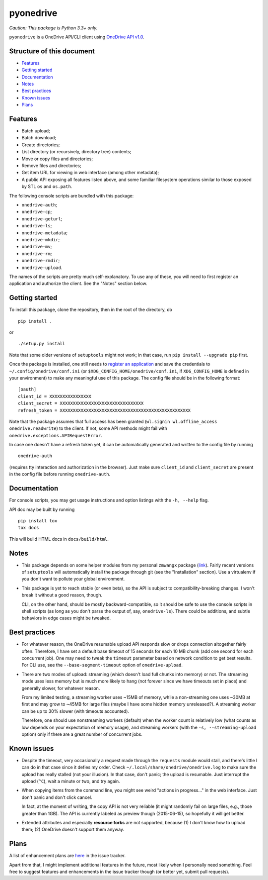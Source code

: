 ============
 pyonedrive
============

*Caution: This package is Python 3.3+ only.*

``pyonedrive`` is a OneDrive API/CLI client using `OneDrive API v1.0 <https://dev.onedrive.com/README.htm>`_.

Structure of this document
--------------------------

* `Features <#features>`_
* `Getting started <#getting-started>`_
* `Documentation <#documentation>`_
* `Notes <#notes>`_
* `Best practices <#best-practices>`_
* `Known issues <#known-issues>`_
* `Plans <#plans>`_

Features
--------

* Batch upload;
* Batch download;
* Create directories;
* List directory (or recursively, directory tree) contents;
* Move or copy files and directories;
* Remove files and directories;
* Get item URL for viewing in web interface (among other metadata);
* A public API exposing all features listed above, and some familiar filesystem
  operations similar to those exposed by STL ``os`` and ``os.path``.

The following console scripts are bundled with this package:

* ``onedrive-auth``;
* ``onedrive-cp``;
* ``onedrive-geturl``;
* ``onedrive-ls``;
* ``onedrive-metadata``;
* ``onedrive-mkdir``;
* ``onedrive-mv``;
* ``onedrive-rm``;
* ``onedrive-rmdir``;
* ``onedrive-upload``.

The names of the scripts are pretty much self-explanatory. To use any of these,
you will need to first register an application and authorize the client. See
the "Notes" section below.

Getting started
---------------

To install this package, clone the repository, then in the root of the
directory, do ::

  pip install .

or ::

  ./setup.py install

Note that some older versions of ``setuptools`` might not work; in that case,
run ``pip install --upgrade pip`` first.

Once the package is installed, one still needs to `register an application
<https://dev.onedrive.com/app-registration.htm>`_ and save the credentials to
``~/.config/onedrive/conf.ini`` (or ``$XDG_CONFIG_HOME/onedrive/conf.ini``, if
``XDG_CONFIG_HOME`` is defined in your environment) to make any meaningful use
of this package. The config file should be in the following format::

    [oauth]
    client_id = XXXXXXXXXXXXXXXX
    client_secret = XXXXXXXXXXXXXXXXXXXXXXXXXXXXXXXX
    refresh_token = XXXXXXXXXXXXXXXXXXXXXXXXXXXXXXXXXXXXXXXXXXXXXXXXXX

Note that the package assumes that full access has been granted (``wl.signin
wl.offline_access onedrive.readwrite``) to the client. If not, some API methods
might fail with ``onedrive.exceptions.APIRequestError``.

In case one doesn't have a refresh token yet, it can be automatically generated
and written to the config file by running ::

    onedrive-auth

(requires tty interaction and authorization in the browser). Just make sure
``client_id`` and ``client_secret`` are present in the config file before
running ``onedrive-auth``.

Documentation
-------------

For console scripts, you may get usage instructions and option listings with
the ``-h, --help`` flag.

API doc may be built by running ::

  pip install tox
  tox docs

This will build HTML docs in ``docs/build/html``.

Notes
-----

* This package depends on some helper modules from my personal ``zmwangx``
  package (`link <https://github.com/zmwangx/pyzmwangx>`_). Fairly recent
  versions of ``setuptools`` will automatically install the package through git
  (see the "Installation" section).  Use a virtualenv if you don't want to
  pollute your global environment.

* This package is yet to reach stable (or even beta), so the API is subject to
  compatibility-breaking changes. I won't break it without a good reason,
  though.

  CLI, on the other hand, should be mostly backward-compatible, so it should be
  safe to use the console scripts in shell scripts (as long as you don't parse
  the output of, say, ``onedrive-ls``). There could be additions, and subtle
  behaviors in edge cases might be tweaked.

Best practices
--------------

* For whatever reason, the OneDrive resumable upload API responds slow or drops
  connection altogether fairly often. Therefore, I have set a default base
  timeout of 15 seconds for each 10 MB chunk (add one second for each
  concurrent job). One may need to tweak the ``timeout`` parameter based on
  network condition to get best results. For CLI use, see the
  ``--base-segment-timeout`` option of ``onedrive-upload``.

* There are two modes of upload: streaming (which doesn't load full chunks into
  memory) or not. The streaming mode uses less memory but is much more likely
  to hang (not forever since we have timeouts set in place) and generally
  slower, for whatever reason.

  From my limited testing, a streaming worker uses ~15MB of memory, while a
  non-streaming one uses ~30MB at first and may grow to ~45MB for large files
  (maybe I have some hidden memory unreleased?). A streaming worker can be up
  to 30% slower (with timeouts accounted).

  Therefore, one should use nonstreaming workers (default) when the worker
  count is relatively low (what counts as low depends on your expectation of
  memory usage), and streaming workers (with the ``-s, --streaming-upload``
  option) only if there are a great number of concurrent jobs.

Known issues
------------

* Despite the timeout, very occasionally a request made through the
  ``requests`` module would stall, and there's little I can do in that case
  since it defies my order. Check ``~/.local/share/onedrive/onedrive.log`` to
  make sure the upload has really stalled (not your illusion). In that case,
  don't panic; the upload is resumable. Just interrupt the upload (``^C``),
  wait a minute or two, and try again.

* When copying items from the command line, you might see weird "actions in
  progress..." in the web interface. Just don't panic and don't click cancel.

  In fact, at the moment of writing, the copy API is not very reliable (it
  might randomly fail on large files, e.g., those greater than 1GB). The API is
  currently labeled as preview though (2015-06-15), so hopefully it will get
  better.

* Extended attributes and especially **resource forks** are not supported,
  because (1) I don't know how to upload them; (2) OneDrive doesn't support
  them anyway.

Plans
-----

A list of enhancement plans are `here
<https://github.com/zmwangx/pyonedrive/labels/enhancement>`_ in the issue
tracker.

Apart from that, I might implement additional features in the future, most
likely when I personally need something. Feel free to suggest features and
enhancements in the issue tracker though (or better yet, submit pull requests).

..
   Local Variables:
   fill-column: 79
   End:
